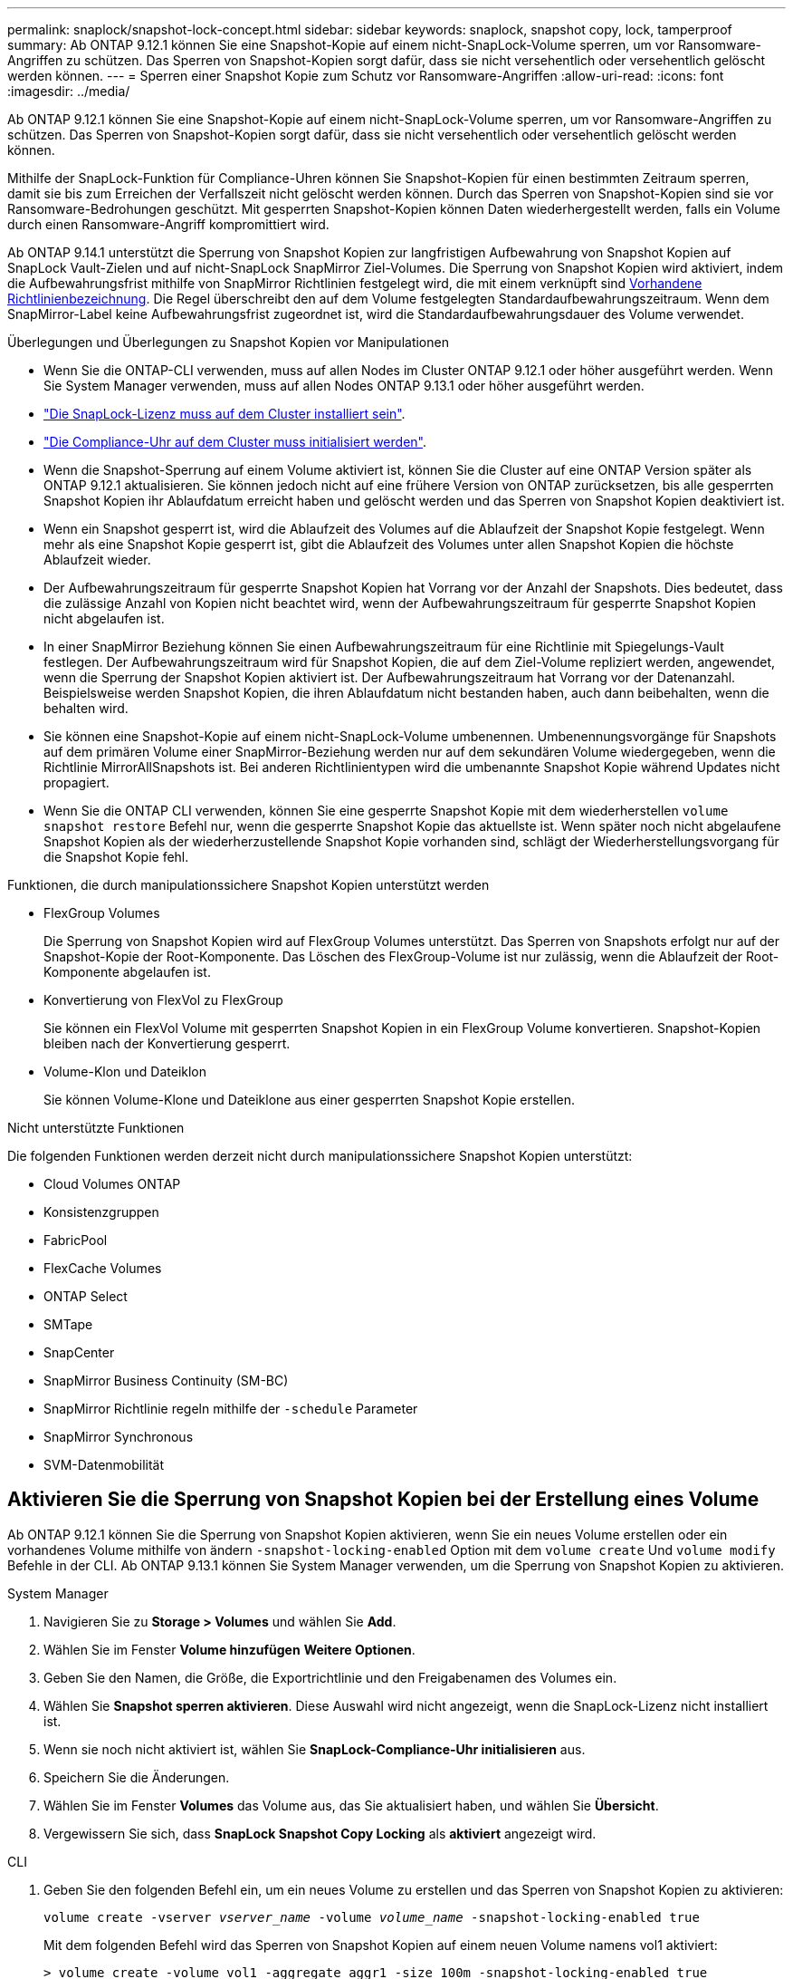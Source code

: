 ---
permalink: snaplock/snapshot-lock-concept.html 
sidebar: sidebar 
keywords: snaplock, snapshot copy, lock, tamperproof 
summary: Ab ONTAP 9.12.1 können Sie eine Snapshot-Kopie auf einem nicht-SnapLock-Volume sperren, um vor Ransomware-Angriffen zu schützen. Das Sperren von Snapshot-Kopien sorgt dafür, dass sie nicht versehentlich oder versehentlich gelöscht werden können. 
---
= Sperren einer Snapshot Kopie zum Schutz vor Ransomware-Angriffen
:allow-uri-read: 
:icons: font
:imagesdir: ../media/


[role="lead"]
Ab ONTAP 9.12.1 können Sie eine Snapshot-Kopie auf einem nicht-SnapLock-Volume sperren, um vor Ransomware-Angriffen zu schützen. Das Sperren von Snapshot-Kopien sorgt dafür, dass sie nicht versehentlich oder versehentlich gelöscht werden können.

Mithilfe der SnapLock-Funktion für Compliance-Uhren können Sie Snapshot-Kopien für einen bestimmten Zeitraum sperren, damit sie bis zum Erreichen der Verfallszeit nicht gelöscht werden können. Durch das Sperren von Snapshot-Kopien sind sie vor Ransomware-Bedrohungen geschützt. Mit gesperrten Snapshot-Kopien können Daten wiederhergestellt werden, falls ein Volume durch einen Ransomware-Angriff kompromittiert wird.

Ab ONTAP 9.14.1 unterstützt die Sperrung von Snapshot Kopien zur langfristigen Aufbewahrung von Snapshot Kopien auf SnapLock Vault-Zielen und auf nicht-SnapLock SnapMirror Ziel-Volumes. Die Sperrung von Snapshot Kopien wird aktiviert, indem die Aufbewahrungsfrist mithilfe von SnapMirror Richtlinien festgelegt wird, die mit einem verknüpft sind xref:Modify an existing policy to apply long-term retention[Vorhandene Richtlinienbezeichnung]. Die Regel überschreibt den auf dem Volume festgelegten Standardaufbewahrungszeitraum. Wenn dem SnapMirror-Label keine Aufbewahrungsfrist zugeordnet ist, wird die Standardaufbewahrungsdauer des Volume verwendet.

.Überlegungen und Überlegungen zu Snapshot Kopien vor Manipulationen
* Wenn Sie die ONTAP-CLI verwenden, muss auf allen Nodes im Cluster ONTAP 9.12.1 oder höher ausgeführt werden. Wenn Sie System Manager verwenden, muss auf allen Nodes ONTAP 9.13.1 oder höher ausgeführt werden.
* link:https://docs.netapp.com/us-en/ontap/snaplock/install-license-task.html["Die SnapLock-Lizenz muss auf dem Cluster installiert sein"].
* link:https://docs.netapp.com/us-en/ontap/snaplock/initialize-complianceclock-task.html["Die Compliance-Uhr auf dem Cluster muss initialisiert werden"].
* Wenn die Snapshot-Sperrung auf einem Volume aktiviert ist, können Sie die Cluster auf eine ONTAP Version später als ONTAP 9.12.1 aktualisieren. Sie können jedoch nicht auf eine frühere Version von ONTAP zurücksetzen, bis alle gesperrten Snapshot Kopien ihr Ablaufdatum erreicht haben und gelöscht werden und das Sperren von Snapshot Kopien deaktiviert ist.
* Wenn ein Snapshot gesperrt ist, wird die Ablaufzeit des Volumes auf die Ablaufzeit der Snapshot Kopie festgelegt. Wenn mehr als eine Snapshot Kopie gesperrt ist, gibt die Ablaufzeit des Volumes unter allen Snapshot Kopien die höchste Ablaufzeit wieder.
* Der Aufbewahrungszeitraum für gesperrte Snapshot Kopien hat Vorrang vor der Anzahl der Snapshots. Dies bedeutet, dass die zulässige Anzahl von Kopien nicht beachtet wird, wenn der Aufbewahrungszeitraum für gesperrte Snapshot Kopien nicht abgelaufen ist.
* In einer SnapMirror Beziehung können Sie einen Aufbewahrungszeitraum für eine Richtlinie mit Spiegelungs-Vault festlegen. Der Aufbewahrungszeitraum wird für Snapshot Kopien, die auf dem Ziel-Volume repliziert werden, angewendet, wenn die Sperrung der Snapshot Kopien aktiviert ist. Der Aufbewahrungszeitraum hat Vorrang vor der Datenanzahl. Beispielsweise werden Snapshot Kopien, die ihren Ablaufdatum nicht bestanden haben, auch dann beibehalten, wenn die behalten wird.
* Sie können eine Snapshot-Kopie auf einem nicht-SnapLock-Volume umbenennen. Umbenennungsvorgänge für Snapshots auf dem primären Volume einer SnapMirror-Beziehung werden nur auf dem sekundären Volume wiedergegeben, wenn die Richtlinie MirrorAllSnapshots ist. Bei anderen Richtlinientypen wird die umbenannte Snapshot Kopie während Updates nicht propagiert.
* Wenn Sie die ONTAP CLI verwenden, können Sie eine gesperrte Snapshot Kopie mit dem wiederherstellen `volume snapshot restore` Befehl nur, wenn die gesperrte Snapshot Kopie das aktuellste ist. Wenn später noch nicht abgelaufene Snapshot Kopien als der wiederherzustellende Snapshot Kopie vorhanden sind, schlägt der Wiederherstellungsvorgang für die Snapshot Kopie fehl.


.Funktionen, die durch manipulationssichere Snapshot Kopien unterstützt werden
* FlexGroup Volumes
+
Die Sperrung von Snapshot Kopien wird auf FlexGroup Volumes unterstützt. Das Sperren von Snapshots erfolgt nur auf der Snapshot-Kopie der Root-Komponente. Das Löschen des FlexGroup-Volume ist nur zulässig, wenn die Ablaufzeit der Root-Komponente abgelaufen ist.

* Konvertierung von FlexVol zu FlexGroup
+
Sie können ein FlexVol Volume mit gesperrten Snapshot Kopien in ein FlexGroup Volume konvertieren. Snapshot-Kopien bleiben nach der Konvertierung gesperrt.

* Volume-Klon und Dateiklon
+
Sie können Volume-Klone und Dateiklone aus einer gesperrten Snapshot Kopie erstellen.



.Nicht unterstützte Funktionen
Die folgenden Funktionen werden derzeit nicht durch manipulationssichere Snapshot Kopien unterstützt:

* Cloud Volumes ONTAP
* Konsistenzgruppen
* FabricPool
* FlexCache Volumes
* ONTAP Select
* SMTape
* SnapCenter
* SnapMirror Business Continuity (SM-BC)
* SnapMirror Richtlinie regeln mithilfe der `-schedule` Parameter
* SnapMirror Synchronous
* SVM-Datenmobilität




== Aktivieren Sie die Sperrung von Snapshot Kopien bei der Erstellung eines Volume

Ab ONTAP 9.12.1 können Sie die Sperrung von Snapshot Kopien aktivieren, wenn Sie ein neues Volume erstellen oder ein vorhandenes Volume mithilfe von ändern `-snapshot-locking-enabled` Option mit dem `volume create` Und `volume modify` Befehle in der CLI. Ab ONTAP 9.13.1 können Sie System Manager verwenden, um die Sperrung von Snapshot Kopien zu aktivieren.

[role="tabbed-block"]
====
.System Manager
--
. Navigieren Sie zu *Storage > Volumes* und wählen Sie *Add*.
. Wählen Sie im Fenster *Volume hinzufügen* *Weitere Optionen*.
. Geben Sie den Namen, die Größe, die Exportrichtlinie und den Freigabenamen des Volumes ein.
. Wählen Sie *Snapshot sperren aktivieren*. Diese Auswahl wird nicht angezeigt, wenn die SnapLock-Lizenz nicht installiert ist.
. Wenn sie noch nicht aktiviert ist, wählen Sie *SnapLock-Compliance-Uhr initialisieren* aus.
. Speichern Sie die Änderungen.
. Wählen Sie im Fenster *Volumes* das Volume aus, das Sie aktualisiert haben, und wählen Sie *Übersicht*.
. Vergewissern Sie sich, dass *SnapLock Snapshot Copy Locking* als *aktiviert* angezeigt wird.


--
.CLI
--
. Geben Sie den folgenden Befehl ein, um ein neues Volume zu erstellen und das Sperren von Snapshot Kopien zu aktivieren:
+
`volume create -vserver _vserver_name_ -volume _volume_name_ -snapshot-locking-enabled true`

+
Mit dem folgenden Befehl wird das Sperren von Snapshot Kopien auf einem neuen Volume namens vol1 aktiviert:

+
[listing]
----
> volume create -volume vol1 -aggregate aggr1 -size 100m -snapshot-locking-enabled true
Warning: Snapshot copy locking is being enabled on volume “vol1” in Vserver “vs1”. It cannot be disabled until all locked Snapshot copies are past their expiry time. A volume with unexpired locked Snapshot copies cannot be deleted.
Do you want to continue: {yes|no}: y
[Job 32] Job succeeded: Successful
----


--
====


== Aktivieren Sie die Sperrung von Snapshot Kopien auf einem vorhandenen Volume

Ab ONTAP 9.12.1 können Sie die Sperre von Snapshot Kopien auf einem vorhandenen Volume mithilfe der ONTAP CLI aktivieren. Ab ONTAP 9.13.1 können Sie System Manager verwenden, um die Sperrung von Snapshot Kopien für ein vorhandenes Volume zu aktivieren.

[role="tabbed-block"]
====
.System Manager
--
. Navigieren Sie zu *Storage > Volumes*.
. Wählen Sie image:icon_kabob.gif["alt=Menüoptionen"] Und wählen Sie *Bearbeiten > Lautstärke*.
. Suchen Sie im Fenster *Volume bearbeiten* den Abschnitt Snapshot-Kopien (Lokal) Einstellungen und wählen Sie *Snapshot-Sperrung aktivieren* aus.
+
Diese Auswahl wird nicht angezeigt, wenn die SnapLock-Lizenz nicht installiert ist.

. Wenn sie noch nicht aktiviert ist, wählen Sie *SnapLock-Compliance-Uhr initialisieren* aus.
. Speichern Sie die Änderungen.
. Wählen Sie im Fenster *Volumes* das Volume aus, das Sie aktualisiert haben, und wählen Sie *Übersicht*.
. Vergewissern Sie sich, dass *SnapLock Snapshot Copy Locking* als *aktiviert* angezeigt wird.


--
.CLI
--
. Geben Sie den folgenden Befehl ein, um ein vorhandenes Volume zu ändern, um das Sperren von Snapshot Kopien zu aktivieren:
+
`volume modify -vserver _vserver_name_ -volume _volume_name_ -snapshot-locking-enabled true`



--
====


== Erstellen Sie eine Richtlinie für gesperrte Snapshot Kopien und wenden Sie die Aufbewahrung an

Ab ONTAP 9.12.1 können Sie Richtlinien für Snapshot Kopien erstellen, um eine Aufbewahrungsdauer für Snapshot Kopien anzuwenden und die Richtlinie auf ein Volume anzuwenden, um Snapshot Kopien für den angegebenen Zeitraum zu sperren. Sie können eine Snapshot-Kopie auch sperren, indem Sie manuell einen Aufbewahrungszeitraum festlegen. Ab ONTAP 9.13.1 können Sie mit System Manager Sperrrichtlinien für Snapshot Kopien erstellen und diese auf ein Volume anwenden.



=== Erstellen Sie eine Sperrrichtlinie für Snapshot Kopien

[role="tabbed-block"]
====
.System Manager
--
. Navigieren Sie zu *Storage > Storage VMs* und wählen Sie eine Storage VM aus.
. Wählen Sie *Einstellungen*.
. Suchen Sie *Snapshot Policies* und wählen Sie aus image:icon_arrow.gif["alt=Pfeil"].
. Geben Sie im Fenster *Add Snapshot Policy* den Richtliniennamen ein.
. Wählen Sie image:icon_add.gif["alt=Hinzufügen"].
. Geben Sie die Planungsdetails für Snapshot Kopien an, einschließlich des Planungsnamens, der maximalen Anzahl der zu haltenden Snapshot-Kopien und der Aufbewahrungsdauer von SnapLock.
. Geben Sie in der Spalte *SnapLock Aufbewahrungsfrist* die Anzahl der Stunden, Tage, Monate oder Jahre ein, die die Snapshot Kopien behalten sollen. Eine Richtlinie für Snapshot Kopien beispielsweise mit einer Aufbewahrungsfrist von 5 Tagen sperrt eine Snapshot Kopie 5 Tage nach dem Erstellen und kann in dieser Zeit nicht gelöscht werden. Folgende Aufbewahrungszeiträume werden unterstützt:
+
** Jahre: 0 - 100
** Monate: 0 - 1200
** Tage: 0 - 36500
** Öffnungszeiten: 0 - 24


. Speichern Sie die Änderungen.


--
.CLI
--
. Geben Sie den folgenden Befehl ein, um eine Snapshot Kopie-Richtlinie zu erstellen:
+
`volume snapshot policy create -policy policy_name -enabled true -schedule1 _schedule1_name_ -count1 _maximum_Snapshot_copies -retention-period1 _retention_period_`

+
Mit dem folgenden Befehl wird eine Sperrrichtlinie für Snapshot-Kopien erstellt:

+
[listing]
----
cluster1> volume snapshot policy create -policy policy_name -enabled true -schedule1 hourly -count1 24 -retention-period1 "1 days"
----
+
Eine Snapshot-Kopie wird nicht ersetzt, wenn sie unter aktiver Aufbewahrung liegt. Das heißt, die Aufbewahrungszahl wird nicht gewürdigt, wenn gesperrte Snapshot-Kopien noch nicht abgelaufen sind.



--
====


=== Wenden Sie eine Sperrrichtlinie auf ein Volume an

[role="tabbed-block"]
====
.System Manager
--
. Navigieren Sie zu *Storage > Volumes*.
. Wählen Sie image:icon_kabob.gif["alt=Menüoptionen"] Und wählen Sie *Bearbeiten > Lautstärke*.
. Wählen Sie im Fenster *Volume bearbeiten* die Option *Snapshot-Kopien planen* aus.
. Wählen Sie in der Liste die Richtlinie zum Sperren von Snapshot Kopien aus.
. Falls die Snapshot Kopie-Sperrung noch nicht aktiviert ist, wählen Sie *Snapshot-Sperrung aktivieren* aus.
. Speichern Sie die Änderungen.


--
.CLI
--
. Geben Sie den folgenden Befehl ein, um eine Sperrrichtlinie für Snapshot Kopien auf ein vorhandenes Volume anzuwenden:
+
`volume modify -volume volume_name -vserver vserver_name -snapshot-policy policy_name`



--
====


=== Wenden Sie den Aufbewahrungszeitraum während der Erstellung manueller Snapshot Kopien an

Sie können einen Aufbewahrungszeitraum für Snapshot Kopien anwenden, wenn Sie manuell eine Snapshot Kopie erstellen. Die Sperrung der Snapshot Kopie muss auf dem Volume aktiviert sein, anderenfalls wird die Einstellung für den Aufbewahrungszeitraum ignoriert.

[role="tabbed-block"]
====
.System Manager
--
. Navigieren Sie zu *Speicher > Volumes* und wählen Sie ein Volume aus.
. Wählen Sie auf der Seite Volume Details die Registerkarte *Snapshot Copies* aus.
. Wählen Sie image:icon_add.gif["alt=Symbol hinzufügen"].
. Geben Sie den Namen der Snapshot Kopie und die SnapLock Ablaufzeit ein. Sie können den Kalender auswählen, um das Ablaufdatum und die Uhrzeit für die Aufbewahrung auszuwählen.
. Speichern Sie die Änderungen.
. Wählen Sie auf der Seite *Volumes > Snapshot-Kopien* *ein-/Ausblenden* und wählen Sie *SnapLock-Ablaufzeit*, um die Spalte *SnapLock-Ablaufzeit* anzuzeigen und zu überprüfen, ob die Aufbewahrungszeit eingestellt ist.


--
.CLI
--
. Geben Sie den folgenden Befehl ein, um eine Snapshot Kopie manuell zu erstellen und einen Aufbewahrungszeitraum für Sperrungen anzuwenden:
+
`volume snapshot create -volume _volume_name_ -snapshot _snapshot_copy_name_ -snaplock-expiry-time _expiration_date_time_`

+
Mit dem folgenden Befehl wird eine neue Snapshot Kopie erstellt und der Aufbewahrungszeitraum festgelegt:

+
[listing]
----
cluster1> volume snapshot create -vserver vs1 -volume vol1 -snapshot snap1 -snaplock-expiry-time "11/10/2022 09:00:00"
----


--
====


=== Wenden Sie den Aufbewahrungszeitraum auf eine vorhandene Snapshot Kopie an

[role="tabbed-block"]
====
.System Manager
--
. Navigieren Sie zu *Speicher > Volumes* und wählen Sie ein Volume aus.
. Wählen Sie auf der Seite Volume Details die Registerkarte *Snapshot Copies* aus.
. Wählen Sie die Snapshot Kopie aus und wählen Sie aus image:icon_kabob.gif["alt=Menüoptionen"], Und wählen Sie *SnapLock-Ablaufzeit ändern*. Sie können den Kalender auswählen, um das Ablaufdatum und die Uhrzeit für die Aufbewahrung auszuwählen.
. Speichern Sie die Änderungen.
. Wählen Sie auf der Seite *Volumes > Snapshot-Kopien* *ein-/Ausblenden* und wählen Sie *SnapLock-Ablaufzeit*, um die Spalte *SnapLock-Ablaufzeit* anzuzeigen und zu überprüfen, ob die Aufbewahrungszeit eingestellt ist.


--
.CLI
--
. Geben Sie den folgenden Befehl ein, um einen Aufbewahrungszeitraum manuell auf eine vorhandene Snapshot Kopie anzuwenden:
+
`volume snapshot modify-snaplock-expiry-time -volume _volume_name_ -snapshot _snapshot_copy_name_ -expiry-time _expiration_date_time_`

+
Im folgenden Beispiel wird ein Aufbewahrungszeitraum für eine vorhandene Snapshot Kopie angewendet:

+
[listing]
----
cluster1> volume snapshot modify-snaplock-expiry-time -volume vol1 -snapshot snap2 -expiry-time "11/10/2022 09:00:00"
----


--
====


=== Ändern Sie eine vorhandene Richtlinie, um die langfristige Aufbewahrung anzuwenden

Ab ONTAP 9.14.1 können Sie eine vorhandene SnapMirror Richtlinie ändern, indem Sie eine Regel hinzufügen, um die langfristige Aufbewahrung von Snapshot-Kopien festzulegen. Die Regel wird verwendet, um den Standardaufbewahrungszeitraum des Volumes auf SnapLock Vault-Zielen und auf nicht-SnapLock SnapMirror Ziel-Volumes außer Kraft zu setzen.

. Fügen Sie einer vorhandenen SnapMirror-Richtlinie eine Regel hinzu:
+
`snapmirror policy add-rule -vserver <SVM name> -policy <policy name> -snapmirror-label <label name> -keep <number of Snapshot copies> -retention-period [<integer> days|months|years]`

+
Im folgenden Beispiel wird eine Regel erstellt, die eine Aufbewahrungsfrist von 6 Monaten auf die vorhandene Richtlinie namens „lockvault“ anwendet:

+
[listing]
----
snapmirror policy add-rule -vserver vs1 -policy lockvault -snapmirror-label test1 -keep 10 -retention-period "6 months"
----

